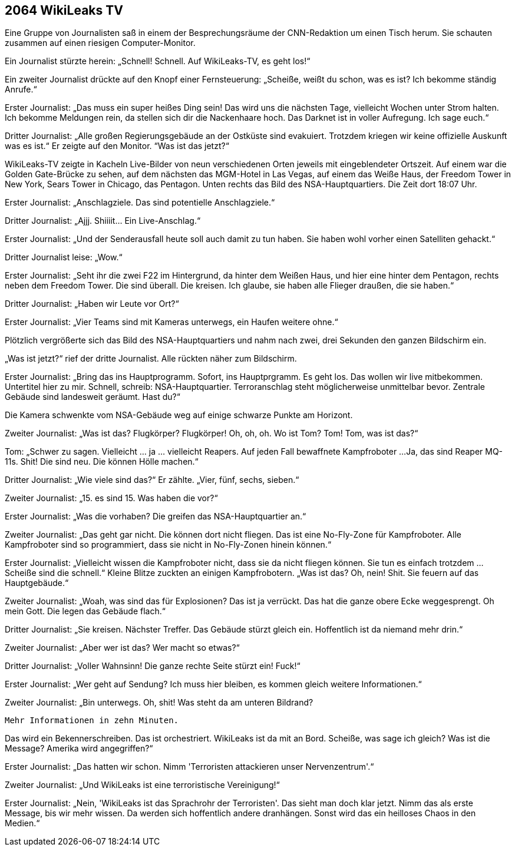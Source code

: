 == [big-number]#2064# WikiLeaks TV

[text-caps]#Eine Gruppe von Journalisten# saß in einem der Besprechungsräume der CNN-Redaktion um einen Tisch herum.
Sie schauten zusammen auf einen riesigen Computer-Monitor.

Ein Journalist stürzte herein: „Schnell! Schnell.
Auf WikiLeaks-TV, es geht los!“

Ein zweiter Journalist drückte auf den Knopf einer Fernsteuerung: „Scheiße, weißt du schon, was es ist?
Ich bekomme ständig Anrufe.“

Erster Journalist: „Das muss ein super heißes Ding sein!
Das wird uns die nächsten Tage, vielleicht Wochen unter Strom halten.
Ich bekomme Meldungen rein, da stellen sich dir die Nackenhaare hoch.
Das Darknet ist in voller Aufregung.
Ich sage euch.“

Dritter Journalist: „Alle großen Regierungsgebäude an der Ostküste sind evakuiert.
Trotzdem kriegen wir keine offizielle Auskunft was es ist.“ Er zeigte auf den Monitor. “Was ist das jetzt?“

WikiLeaks-TV zeigte in Kacheln Live-Bilder von neun verschiedenen Orten jeweils mit eingeblendeter Ortszeit.
Auf einem war die Golden Gate-Brücke zu sehen, auf dem nächsten das MGM-Hotel in Las Vegas, auf einem das Weiße Haus, der Freedom Tower in New York, Sears Tower in Chicago, das Pentagon.
Unten rechts das Bild des NSA-Hauptquartiers.
Die Zeit dort 18:07 Uhr.

Erster Journalist: „Anschlagziele.
Das sind potentielle Anschlagziele.“

Dritter Journalist: „Ajjj. Shiiiit... Ein Live-Anschlag.“

Erster Journalist: „Und der Senderausfall heute soll auch damit zu tun haben.
Sie haben wohl vorher einen Satelliten gehackt.“

Dritter Journalist leise: „Wow.“

Erster Journalist: „Seht ihr die zwei F22 im Hintergrund, da hinter dem Weißen Haus, und hier eine hinter dem Pentagon, rechts neben dem Freedom Tower.
Die sind überall.
Die kreisen.
Ich glaube, sie haben alle Flieger draußen, die sie haben.“

Dritter Journalist: „Haben wir Leute vor Ort?“

Erster Journalist: „Vier Teams sind mit Kameras unterwegs, ein Haufen weitere ohne.“

Plötzlich vergrößerte sich das Bild des NSA-Hauptquartiers und nahm nach zwei, drei Sekunden den ganzen Bildschirm ein.

„Was ist jetzt?“ rief der dritte Journalist.
Alle rückten näher zum Bildschirm.

Erster Journalist: „Bring das ins Hauptprogramm.
Sofort, ins Hauptprgramm.
Es geht los.
Das wollen wir live mitbekommen.
Untertitel hier zu mir.
Schnell, schreib: NSA-Hauptquartier.
Terroranschlag steht möglicherweise unmittelbar bevor.
Zentrale Gebäude sind landesweit geräumt.
Hast du?“

Die Kamera schwenkte vom NSA-Gebäude weg auf einige schwarze Punkte am Horizont.

Zweiter Journalist: „Was ist das?
Flugkörper?
Flugkörper!
Oh, oh, oh.
Wo ist Tom?
Tom!
Tom, was ist das?“

Tom: „Schwer zu sagen.
Vielleicht … ja … vielleicht Reapers.
Auf jeden Fall bewaffnete Kampfroboter ...
Ja, das sind Reaper MQ-11s.
Shit!
Die sind neu.
Die können Hölle machen.“

Dritter Journalist: „Wie viele sind das?“
Er zählte.
„Vier, fünf, sechs, sieben.“

Zweiter Journalist: „15.
es sind 15.
Was haben die vor?“

Erster Journalist: „Was die vorhaben?
Die greifen das NSA-Hauptquartier an.“

Zweiter Journalist: „Das geht gar nicht.
Die können dort nicht fliegen.
Das ist eine No-Fly-Zone für Kampfroboter.
Alle Kampfroboter sind so programmiert, dass sie nicht in No-Fly-Zonen hinein können.“

Erster Journalist: „Vielleicht wissen die Kampfroboter nicht, dass sie da nicht fliegen können.
Sie tun es einfach trotzdem ...
Scheiße sind die schnell.“
Kleine Blitze zuckten an einigen Kampfrobotern.
„Was ist das?
Oh, nein!
Shit.
Sie feuern auf das Hauptgebäude.“

Zweiter Journalist: „Woah, was sind das für Explosionen?
Das ist ja verrückt.
Das hat die ganze obere Ecke weggesprengt.
Oh mein Gott.
Die legen das Gebäude flach.“

Dritter Journalist: „Sie kreisen.
Nächster Treffer.
Das Gebäude stürzt gleich ein.
Hoffentlich ist da niemand mehr drin.“

Zweiter Journalist: „Aber wer ist das?
Wer macht so etwas?“

Dritter Journalist: „Voller Wahnsinn!
Die ganze rechte Seite stürzt ein!
Fuck!“

Erster Journalist: „Wer geht auf Sendung?
Ich muss hier bleiben, es kommen gleich weitere Informationen.“

Zweiter Journalist: „Bin unterwegs.
Oh, shit!
Was steht da am unteren Bildrand?


****
....
Mehr Informationen in zehn Minuten.
....
****

Das wird ein Bekennerschreiben.
Das ist orchestriert.
WikiLeaks ist da mit an Bord.
Scheiße, was sage ich gleich?
Was ist die Message?
Amerika wird angegriffen?“

Erster Journalist: „Das hatten wir schon.
Nimm 'Terroristen attackieren unser Nervenzentrum'.“

Zweiter Journalist: „Und WikiLeaks ist eine terroristische Vereinigung!“

Erster Journalist: „Nein, 'WikiLeaks ist das Sprachrohr der Terroristen'.
Das sieht man doch klar jetzt.
Nimm das als erste Message, bis wir mehr wissen.
Da werden sich hoffentlich andere dranhängen.
Sonst wird das ein heilloses Chaos in den Medien.“